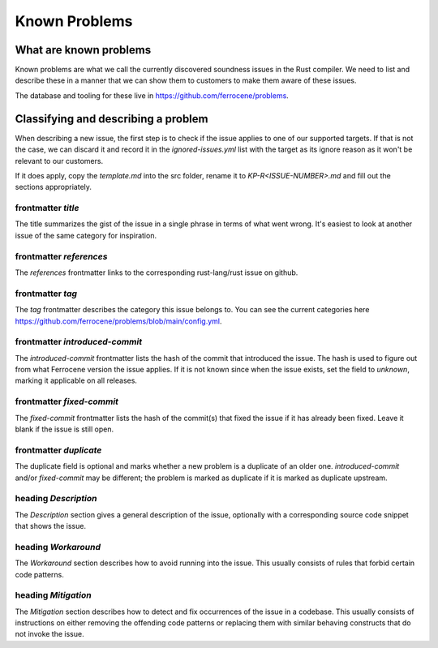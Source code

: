 .. SPDX-License-Identifier: MIT OR Apache-2.0
   SPDX-FileCopyrightText: The Ferrocene Developers

Known Problems
==============

What are known problems
-----------------------

Known problems are what we call the currently discovered soundness issues in
the Rust compiler.
We need to list and describe these in a manner that we
can show them to customers to make them aware of these issues.

The database and tooling for these live in https://github.com/ferrocene/problems.

Classifying and describing a problem
------------------------------------

When describing a new issue, the first step is to check if the issue applies to
one of our supported targets.
If that is not the case, we can discard it and record it in the `ignored-issues.yml` list with the
target as its ignore reason as it won't be relevant to our customers.

If it does apply, copy the `template.md` into the src folder, rename it to `KP-R<ISSUE-NUMBER>.md`
and fill out the sections appropriately.

frontmatter `title`
^^^^^^^^^^^^^^^^^^^

The title summarizes the gist of the issue in a single phrase in terms of
what went wrong.
It's easiest to look at another issue of the same category for inspiration.

frontmatter `references`
^^^^^^^^^^^^^^^^^^^^^^^^

The `references` frontmatter links to the corresponding rust-lang/rust issue on github.

frontmatter `tag`
^^^^^^^^^^^^^^^^^

The `tag` frontmatter describes the category this issue belongs to. You can see the current
categories here https://github.com/ferrocene/problems/blob/main/config.yml.

frontmatter `introduced-commit`
^^^^^^^^^^^^^^^^^^^^^^^^^^^^^^^

The `introduced-commit` frontmatter lists the hash of the commit that
introduced the issue.
The hash is used to figure out from what Ferrocene version the issue applies.
If it is not known since when the issue exists, set the field to `unknown`,
marking it applicable on all releases.

frontmatter `fixed-commit`
^^^^^^^^^^^^^^^^^^^^^^^^^^

The `fixed-commit` frontmatter lists the hash of the commit(s) that fixed the
issue if it has already been fixed.
Leave it blank if the issue is still open.

frontmatter `duplicate`
^^^^^^^^^^^^^^^^^^^^^^^

The duplicate field is optional and marks whether a new problem is a duplicate 
of an older one.
`introduced-commit` and/or `fixed-commit` may be different; the problem is marked as duplicate if 
it is marked as duplicate upstream.

heading `Description`
^^^^^^^^^^^^^^^^^^^^^

The `Description` section gives a general description of the issue, optionally
with a corresponding source code snippet that shows the issue.

heading `Workaround`
^^^^^^^^^^^^^^^^^^^^

The `Workaround` section describes how to avoid running into the issue.
This usually consists of rules that forbid certain code patterns.


heading `Mitigation`
^^^^^^^^^^^^^^^^^^^^

The `Mitigation` section describes how to detect and fix occurrences of the issue
in a codebase.
This usually consists of instructions on either removing the offending code
patterns or replacing them with similar behaving constructs that do not invoke
the issue.
